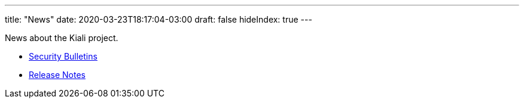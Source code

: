 ---
title: "News"
date: 2020-03-23T18:17:04-03:00
draft: false
hideIndex: true
---

News about the Kiali project.

* link:/news/security-bulletins[Security Bulletins]
* link:/news/release-notes[Release Notes]
